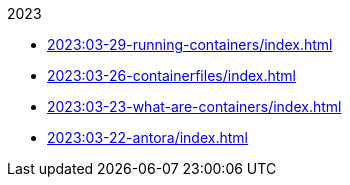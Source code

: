 .2023
* xref:2023:03-29-running-containers/index.adoc[]
* xref:2023:03-26-containerfiles/index.adoc[]
* xref:2023:03-23-what-are-containers/index.adoc[]
* xref:2023:03-22-antora/index.adoc[]